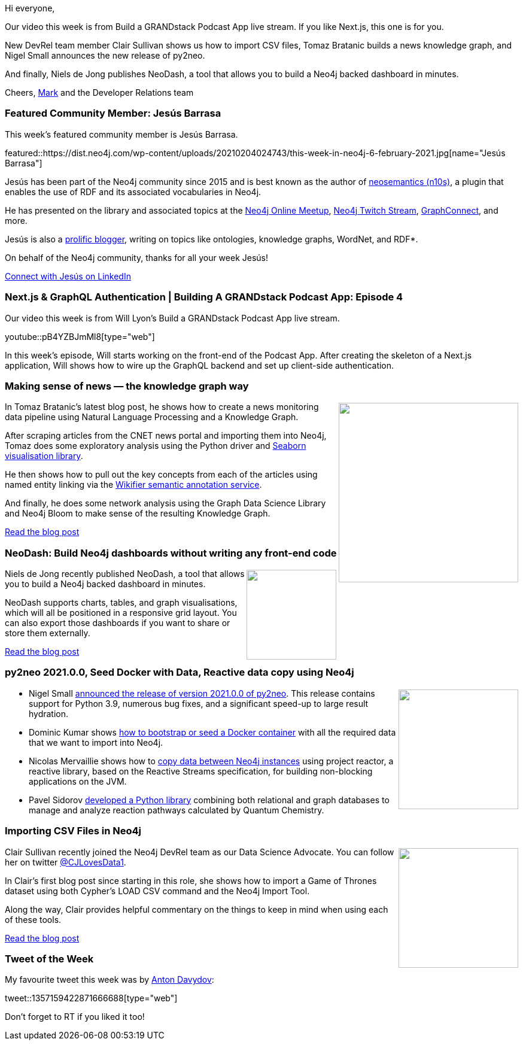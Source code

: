 ﻿:linkattrs:
:type: "web"

////
[Keywords/Tags:]
<insert-tags-here>


[Meta Description:]



[Primary Image File Name:]
this-week-neo4j-21-dec-2019.jpg

[Primary Image Alt Text:]


[Headline:]
This Week in Neo4j - Graphs4Good Hackathon, Twitch Session, Cypher Projections, Go Driver,

[Body copy:]
////

Hi everyone,

Our video this week is from Build a GRANDstack Podcast App live stream. If you like Next.js, this one is for you.

New DevRel team member Clair Sullivan shows us how to import CSV files, Tomaz Bratanic builds a news knowledge graph, and Nigel Small announces the new release of py2neo.

And finally, Niels de Jong publishes NeoDash, a tool that allows you to build a Neo4j backed dashboard in minutes.

Cheers,
https://twitter.com/markhneedham[Mark^] and the Developer Relations team


[[featured-community-member]]
=== Featured Community Member: Jesús Barrasa

This week's featured community member is Jesús Barrasa.

featured::https://dist.neo4j.com/wp-content/uploads/20210204024743/this-week-in-neo4j-6-february-2021.jpg[name="Jesús Barrasa"]

Jesús has been part of the Neo4j community since 2015 and is best known as the author of https://neo4j.com/labs/neosemantics/[neosemantics (n10s)^], a plugin that enables the use of RDF and its associated vocabularies in Neo4j.

He has presented on the library and associated topics at the https://www.youtube.com/watch?v=SvwIqzaoYMo[Neo4j Online Meetup^], https://www.youtube.com/watch?v=DRpW-FJgUTc&feature=emb_title[Neo4j Twitch Stream^], https://www.youtube.com/watch?v=t1Mn178sEYg&feature=emb_logo[GraphConnect^], and more.

Jesús is also a https://jbarrasa.com/[prolific blogger^], writing on topics like ontologies, knowledge graphs, WordNet, and RDF*. 

On behalf of the Neo4j community, thanks for all your week Jesús!

https://www.linkedin.com/in/jbarrasa/[Connect with Jesús on LinkedIn, role="medium button"]

[[features-1]]
=== Next.js & GraphQL Authentication | Building A GRANDstack Podcast App: Episode 4

Our video this week is from Will Lyon's Build a GRANDstack Podcast App live stream.

youtube::pB4YZBJmMl8[type={type}]

In this week's episode, Will starts working on the front-end of the Podcast App. After creating the skeleton of a Next.js application, Will shows how to wire up the GraphQL backend and set up client-side authentication.

////

image::https://dist.neo4j.com/wp-content/uploads/20210129015957/Screenshot-from-2021-01-29-09-59-31.png[link="https://www.coss.community/coss/ocs-2020-keynote-emil-eifrem-co-founder-ceo-of-neo4j-1c4m", window="_blank"]
////

[[features-2]]
=== Making sense of news — the knowledge graph way

++++
<div style="float:right; padding: 2px	">
<img src="https://dist.neo4j.com/wp-content/uploads/20210204044312/1_wTcLG_TEUlq2V7ej4kYEkA.png" width="300px"  />
</div>
++++

In Tomaz Bratanic's latest blog post, he shows how to create a news monitoring data pipeline using Natural Language Processing and a Knowledge Graph.

After scraping articles from the CNET news portal and importing them into Neo4j, Tomaz does some exploratory analysis using the Python driver and https://seaborn.pydata.org/[Seaborn visualisation library^]. 

He then shows how to pull out the key concepts from each of the articles using named entity linking via the http://wikifier.org/[Wikifier semantic annotation service^].

And finally, he does some network analysis using the Graph Data Science Library and Neo4j Bloom to make sense of the resulting Knowledge Graph.


https://medium.com/neo4j/making-sense-of-news-the-knowledge-graph-way-d33810ce5005[Read the blog post, role="medium button"]

[[features-3]]
=== NeoDash: Build Neo4j dashboards without writing any front-end code

++++
<div style="float:right; padding: 2px	">
<img src="https://dist.neo4j.com/wp-content/uploads/20210204032829/0_y8TZfzqYNhWWY0Zb.png" width="150px"  />
</div>
++++

Niels de Jong recently published NeoDash, a tool that allows you to build a Neo4j backed dashboard in minutes.

NeoDash supports charts, tables, and graph visualisations, which will all be positioned in a responsive grid layout. You can also export those dashboards if you want to share or store them externally.

https://medium.com/neo4j/neodash-build-neo4j-dashboards-without-writing-any-front-end-code-7a132430ac50[Read the blog post, role="medium button"]

[[features-4]]
=== py2neo 2021.0.0, Seed Docker with Data, Reactive data copy using Neo4j

++++
<div style="float:right; padding: 2px	">
<img src="https://dist.neo4j.com/wp-content/uploads/20201002012844/noun_Book_1908773.png" width="200px"  />
</div>
++++

* Nigel Small https://twitter.com/technige/status/1357074232283435009[announced the release of version 2021.0.0 of py2neo^]. This release contains support for Python 3.9, numerous bug fixes, and a significant speed-up to large result hydration.

* Dominic Kumar shows  http://www.dominickumar.com/blog/neo4j-seed-docker-with-data/[how to bootstrap or seed a Docker container^] with all the required data that we want to import into Neo4j.

* Nicolas Mervaillie shows how to https://graphaware.com/neo4j/2021/01/14/reactive-data-copy.html[copy data between Neo4j instances^] using project reactor, a reactive library, based on the Reactive Streams specification, for building non-blocking applications on the JVM.

* Pavel Sidorov https://pubs.acs.org/doi/10.1021/acs.jcim.0c01280[developed a Python library^] combining both relational and graph databases to manage and analyze reaction pathways calculated by Quantum Chemistry. 




////

https://twitter.com/davidbates/status/1336187578601582594 
////

[[features-5]]
=== Importing CSV Files in Neo4j

++++
<div style="float:right; padding: 2px; padding-left: 4px;">
<img src="https://dist.neo4j.com/wp-content/uploads/20210203230341/0_sZG9jmrk8JkC5Luw.png" width=200px"  />
</div>
++++

Clair Sullivan recently joined the Neo4j DevRel team as our Data Science Advocate. You can follow her on twitter https://twitter.com/CJLovesData1[@CJLovesData1^]. 

In Clair's first blog post since starting in this role, she shows how to import a Game of Thrones dataset using both Cypher's LOAD CSV command and the Neo4j Import Tool. 

Along the way, Clair provides helpful commentary on the things to keep in mind when using each of these tools. 

https://towardsdatascience.com/importing-csv-files-in-neo4j-f3553f1a76cf[Read the blog post, role="medium button"]

=== Tweet of the Week

My favourite tweet this week was by https://twitter.com/anton_davydov[Anton Davydov^]:

tweet::1357159422871666688[type={type}]

Don't forget to RT if you liked it too!


////

=== TWIN4j Featured Member Nominations

++++
<div style="float:right; padding: 2px	">
<img src="https://dist.neo4j.com/wp-content/uploads/20201002023837/noun_Knight_18620.png" width="150px"  />
</div>
++++

On a brief side note, we are looking for nominations for future featured community members. 

So if you know someone who's doing cool stuff with Neo4j, be it a colleague, a friend, or even yourself, please let me know by filling in the form below. If you provide your name, we'll make sure to mention you when we do the write-up.

https://docs.google.com/forms/d/e/1FAIpQLSe_eyWds17yMX35fFfAoIjMoXbGL9yGmCJk8JorCV1in7zJQQ/viewform[Send your nomination, role="medium button"]


* https://www.youtube.com/watch?t=90&v=1B1n38WmBm8&feature=youtu.be

* https://jbarrasa.com/2021/01/22/quickgraph15-analysing-the-structured-data-embedded-in-web-pages/

* https://towardsdatascience.com/finding-synergies-with-network-analysis-using-neo4j-to-identify-the-best-pok%C3%A9mon-teams-4ff89e791671

* Jesús Barrasa @BarrasaDV
QuickGraph#16 is out! English WordNet in #Neo4j
Yes! WordNet is also a graph :sunglasses:
#RDF #NLP #Neosemantics
Ok, here's a plan for your weekend: Check out the post, play with it (link to demo server in the post), and then let us know your thoughts.
https://jbarrasa.com/2021/01/29/quickgraph16-the-english-wordnet-in-neo4j-part-1/


////
